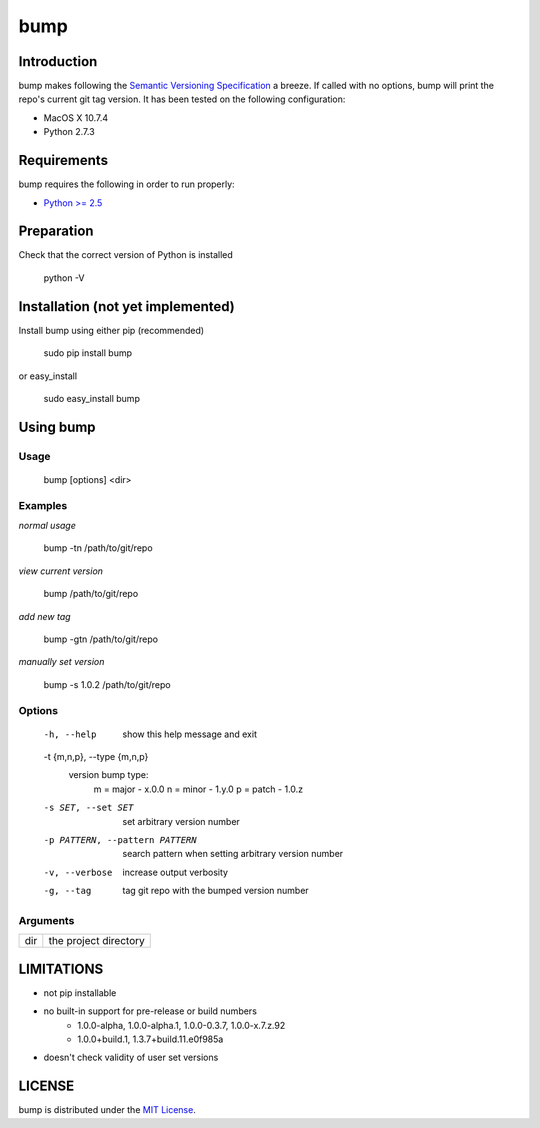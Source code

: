 bump
===========

Introduction
------------

bump makes following the `Semantic Versioning Specification <http://semver.org/>`_ a breeze. If called with no options, bump will print the repo's current git tag version. It has been tested on the following configuration:

* MacOS X 10.7.4
* Python 2.7.3

Requirements
------------

bump requires the following in order to run properly:

* `Python >= 2.5 <http://www.python.org/download>`_

Preparation
-----------

Check that the correct version of Python is installed

	python -V

Installation (not yet implemented)
------------

Install bump using either pip (recommended)

	sudo pip install bump

or easy_install

	sudo easy_install bump

Using bump
-----------------

Usage
^^^^^

	bump [options] <dir>

Examples
^^^^^^^^

*normal usage*

	bump -tn /path/to/git/repo

*view current version*

	bump /path/to/git/repo

*add new tag*

	bump -gtn /path/to/git/repo

*manually set version*

	bump -s 1.0.2  /path/to/git/repo

Options
^^^^^^^

	  -h, --help            show this help message and exit
	  -t {m,n,p}, --type {m,n,p}
							version bump type:
							  m = major - x.0.0
							  n = minor - 1.y.0
							  p = patch - 1.0.z
	  -s SET, --set SET     set arbitrary version number
	  -p PATTERN, --pattern PATTERN
							search pattern when setting arbitrary version number
	  -v, --verbose         increase output verbosity
	  -g, --tag             tag git repo with the bumped version number

Arguments
^^^^^^^^^

===  =====================
dir  the project directory
===  =====================

LIMITATIONS
-----------

* not pip installable
* no built-in support for pre-release or build numbers
	- 1.0.0-alpha, 1.0.0-alpha.1, 1.0.0-0.3.7, 1.0.0-x.7.z.92
	- 1.0.0+build.1, 1.3.7+build.11.e0f985a
* doesn't check validity of user set versions

LICENSE
-------

bump is distributed under the `MIT License <http://opensource.org/licenses/mit-license.php>`_.
